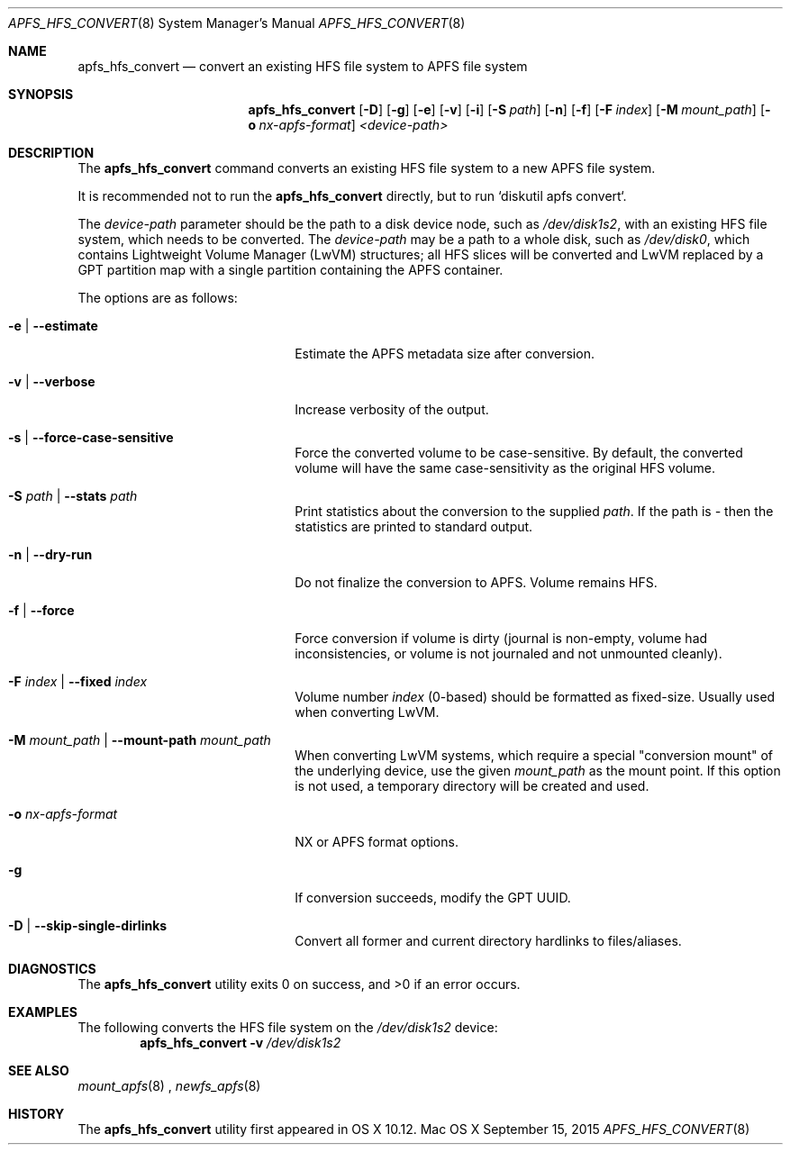 .\" Copyright (c) 2015-17 Apple Inc. All rights reserved.
.\" 
.\" The contents of this file constitute Original Code as defined in and
.\" are subject to the Apple Public Source License Version 1.1 (the
.\" "License").  You may not use this file except in compliance with the
.\" License.  Please obtain a copy of the License at
.\" http://www.apple.com/publicsource and read it before using this file.
.\" 
.\" This Original Code and all software distributed under the License are
.\" distributed on an "AS IS" basis, WITHOUT WARRANTY OF ANY KIND, EITHER
.\" EXPRESS OR IMPLIED, AND APPLE HEREBY DISCLAIMS ALL SUCH WARRANTIES,
.\" INCLUDING WITHOUT LIMITATION, ANY WARRANTIES OF MERCHANTABILITY,
.\" FITNESS FOR A PARTICULAR PURPOSE OR NON-INFRINGEMENT.  Please see the
.\" License for the specific language governing rights and limitations
.\" under the License.
.\" 
.\"     @(#)apfs_hfs_convert.8
.hlm 0
.Dd September 15, 2015
.Dt APFS_HFS_CONVERT 8
.Os "Mac OS X"
.Sh NAME
.Nm apfs_hfs_convert
.Nd convert an existing HFS file system to
.Tn APFS 
file system
.Sh SYNOPSIS
.Nm
.Op Fl D
.Op Fl g
.Op Fl e
.Op Fl v
.Op Fl i
.Op Fl S Ar path
.Op Fl n
.Op Fl f
.Op Fl F Ar index
.Op Fl M Ar mount_path
.Op Fl o Ar nx-apfs-format
.Ar <device-path>
.Sh DESCRIPTION
The
.Nm
command converts an existing HFS file system to a new
.Tn APFS
file system.
.Pp
It is recommended not to run the
.Nm
directly, but to run `diskutil apfs convert`.
.Pp
The
.Ar device-path
parameter should be the path to a disk device node, such as
.Pa /dev/disk1s2 ,  
with an existing HFS file system, 
which needs to be converted.
The
.Ar device-path
may be a path to a whole disk, such as
.Pa /dev/disk0 ,
which contains Lightweight Volume Manager (LwVM) structures; all HFS slices will
be converted and LwVM replaced by a GPT partition map with a single partition
containing the APFS container.
.Pp
The options are as follows:
.Bl -tag -width 20n
.It Fl e | Fl -estimate
Estimate the APFS metadata size after conversion.
.It Fl v | Fl -verbose
Increase verbosity of the output.
.It Fl s | Fl -force-case-sensitive
Force the converted volume to be case-sensitive. By default, the converted volume will have the same case-sensitivity as the original HFS volume.
.It Fl S Ar path | Fl -stats Ar path
Print statistics about the conversion to the supplied
.Ar path .
If the path is
.Ar -
then the statistics are printed to standard output.
.It Fl n | Fl -dry-run
Do not finalize the conversion to APFS. Volume remains HFS.
.It Fl f | Fl -force
Force conversion if volume is dirty (journal is non-empty, volume had inconsistencies, or volume is not journaled and not unmounted cleanly).
.It Fl F Ar index | Fl -fixed Ar index
Volume number
.Ar index
(0-based) should be formatted as fixed-size.
Usually used when converting LwVM.
.It Fl M Ar mount_path | Fl -mount-path Ar mount_path
When converting LwVM systems, which require a special "conversion mount" of the underlying device, use the given
.Ar mount_path
as the mount point.
If this option is not used, a temporary directory will be created and used.
.It Fl o Ar nx-apfs-format
NX or APFS format options.
.It Fl g
If conversion succeeds, modify the GPT UUID. 
.It Fl D | Fl -skip-single-dirlinks
Convert all former and current directory hardlinks to files/aliases. 
.El
.Sh DIAGNOSTICS
.Ex -std
.Sh EXAMPLES
The following converts the HFS file system
on the
.Pa /dev/disk1s2
device:
.Dl Nm Fl v Pa /dev/disk1s2
.Pp
.Sh SEE ALSO
.Xr mount_apfs 8
,
.Xr newfs_apfs 8
.Sh HISTORY
The
.Nm
utility first appeared in OS X 10.12.
